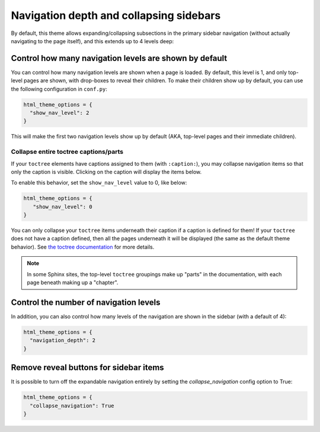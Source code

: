 .. _navigation-depth:

Navigation depth and collapsing sidebars
========================================

By default, this theme allows expanding/collapsing subsections in the primary
sidebar navigation (without actually navigating to the page itself), and this extends
up to 4 levels deep:

.. image:: /_static/demo-expandable-navigation.gif


Control how many navigation levels are shown by default
-------------------------------------------------------

You can control how many navigation levels are shown when a page is
loaded. By default, this level is 1, and only top-level pages are shown,
with drop-boxes to reveal their children. To make their children show up by
default, you can use the following configuration in ``conf.py``:

.. code:: python

   html_theme_options = {
     "show_nav_level": 2
   }

This will make the first two navigation levels show up by default (AKA, top-level
pages and their immediate children).

Collapse entire toctree captions/parts
~~~~~~~~~~~~~~~~~~~~~~~~~~~~~~~~~~~~~~~~

If your ``toctree`` elements have captions assigned to them (with ``:caption:``), you may
collapse navigation items so that only the caption is visible. Clicking on the
caption will display the items below.

To enable this behavior, set the ``show_nav_level`` value to 0, like below:

.. code:: python

   html_theme_options = {
      "show_nav_level": 0
   }

You can only collapse your ``toctree`` items underneath their caption if a caption is defined for them!
If your ``toctree`` does not have a caption defined, then all the pages underneath it will be displayed
(the same as the default theme behavior). See `the toctree documentation <https://www.sphinx-doc.org/en/master/usage/restructuredtext/directives.html#directive-toctree>`_
for more details.

.. note::

   In some Sphinx sites, the top-level ``toctree`` groupings make up "parts" in the documentation, with
   each page beneath making up a "chapter".

.. _navigation-levels:

Control the number of navigation levels
---------------------------------------

In addition, you can also control how many levels of the navigation are shown
in the sidebar (with a default of 4):

.. code:: python

   html_theme_options = {
     "navigation_depth": 2
   }


Remove reveal buttons for sidebar items
---------------------------------------

It is possible to turn off the expandable navigation entirely by setting
the `collapse_navigation` config option to True:

.. code:: python

   html_theme_options = {
     "collapse_navigation": True
   }
